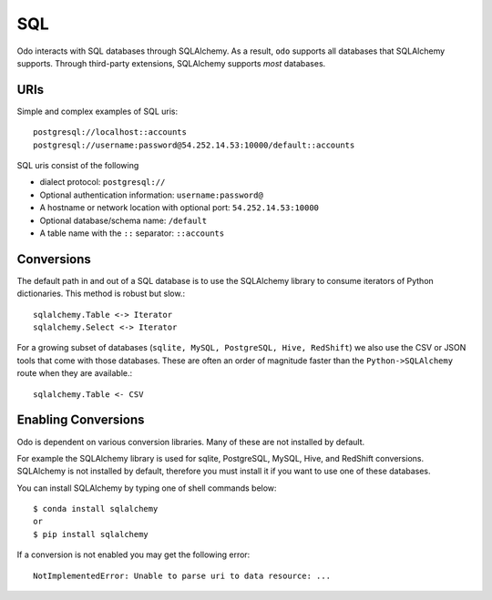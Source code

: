 SQL
===

Odo interacts with SQL databases through SQLAlchemy.  As a result, ``odo``
supports all databases that SQLAlchemy supports.  Through third-party
extensions, SQLAlchemy supports *most* databases.

URIs
----

Simple and complex examples of SQL uris::

    postgresql://localhost::accounts
    postgresql://username:password@54.252.14.53:10000/default::accounts

SQL uris consist of the following

* dialect protocol:  ``postgresql://``
* Optional authentication information:  ``username:password@``
* A hostname or network location with optional port:  ``54.252.14.53:10000``
* Optional database/schema name:  ``/default``
* A table name with the ``::`` separator:  ``::accounts``


Conversions
-----------

The default path in and out of a SQL database is to use the SQLAlchemy library
to consume iterators of Python dictionaries.  This method is robust but slow.::

    sqlalchemy.Table <-> Iterator
    sqlalchemy.Select <-> Iterator

For a growing subset of databases (``sqlite, MySQL, PostgreSQL, Hive,
RedShift``) we also use the CSV or JSON tools that come with those databases.
These are often an order of magnitude faster than the ``Python->SQLAlchemy``
route when they are available.::

    sqlalchemy.Table <- CSV

Enabling Conversions
--------------------

Odo is dependent on various conversion libraries.  Many of these are not 
installed by default. 

For example the SQLAlchemy library is used for sqlite, PostgreSQL, MySQL, Hive,
and RedShift conversions.  SQLAlchemy is not installed by default, therefore 
you must install it if you want to use one of these databases.

You can install SQLAlchemy by typing one of shell commands below::

    $ conda install sqlalchemy
    or
    $ pip install sqlalchemy

If a conversion is not enabled you may get the following error::

    NotImplementedError: Unable to parse uri to data resource: ...
